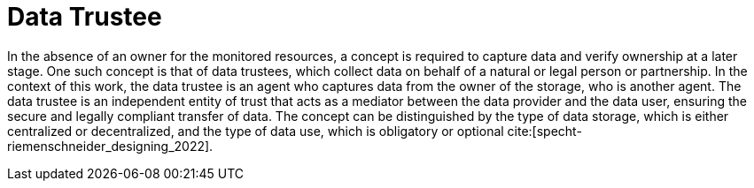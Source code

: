 = Data Trustee

In the absence of an owner for the monitored resources, a concept is required to capture data and verify ownership at a later stage.
One such concept is that of data trustees, which collect data on behalf of a natural or legal person or partnership.
In the context of this work, the data trustee is an agent who captures data from the owner of the storage, who is another agent.
The data trustee is an independent entity of trust that acts as a mediator between the data provider and the data user, ensuring the secure and legally compliant transfer of data.
The concept can be distinguished by the type of data storage, which is either centralized or decentralized, and the type of data use, which is obligatory or optional cite:[specht-riemenschneider_designing_2022].